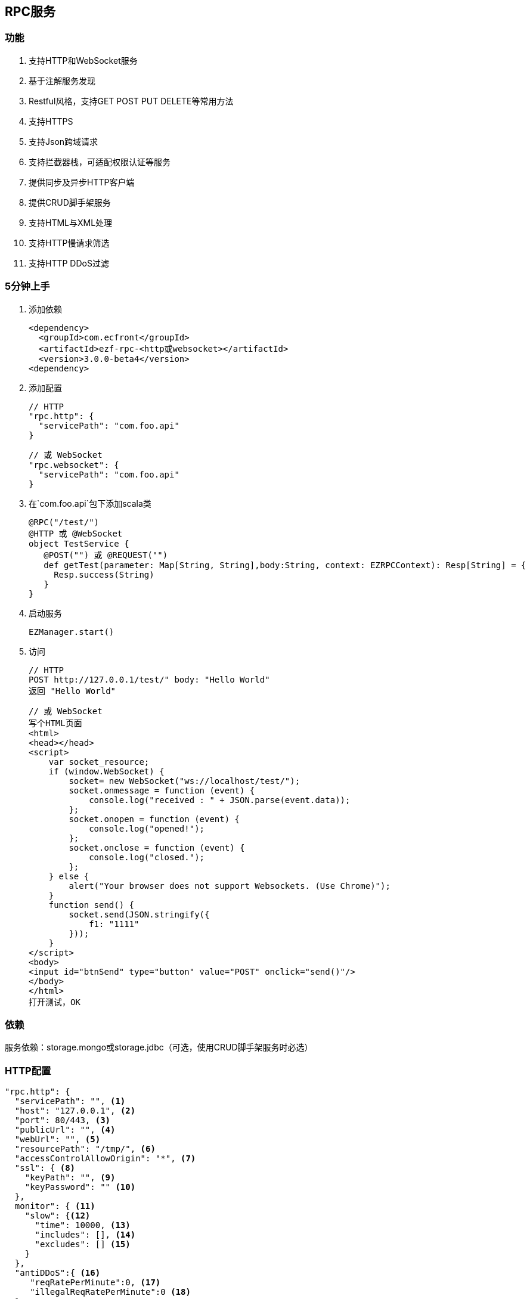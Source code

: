 == RPC服务

=== 功能

. 支持HTTP和WebSocket服务
. 基于注解服务发现
. Restful风格，支持GET POST PUT DELETE等常用方法
. 支持HTTPS
. 支持Json跨域请求
. 支持拦截器栈，可适配权限认证等服务
. 提供同步及异步HTTP客户端
. 提供CRUD脚手架服务
. 支持HTML与XML处理
. 支持HTTP慢请求筛选
. 支持HTTP DDoS过滤

=== 5分钟上手

. 添加依赖

 <dependency>
   <groupId>com.ecfront</groupId>
   <artifactId>ezf-rpc-<http或websocket></artifactId>
   <version>3.0.0-beta4</version>
 <dependency>

. 添加配置

 // HTTP
 "rpc.http": {
   "servicePath": "com.foo.api"
 }
 
 // 或 WebSocket
 "rpc.websocket": {
   "servicePath": "com.foo.api"
 }

. 在`com.foo.api`包下添加scala类

 @RPC("/test/")
 @HTTP 或 @WebSocket
 object TestService {
    @POST("") 或 @REQUEST("")
    def getTest(parameter: Map[String, String],body:String, context: EZRPCContext): Resp[String] = {
      Resp.success(String)
    }
 }

. 启动服务

 EZManager.start()
 
. 访问

 // HTTP
 POST http://127.0.0.1/test/" body: "Hello World"
 返回 "Hello World"
 
 // 或 WebSocket
 写个HTML页面
 <html>
 <head></head>
 <script>
     var socket_resource;
     if (window.WebSocket) {
         socket= new WebSocket("ws://localhost/test/");
         socket.onmessage = function (event) {
             console.log("received : " + JSON.parse(event.data));
         };
         socket.onopen = function (event) {
             console.log("opened!");
         };
         socket.onclose = function (event) {
             console.log("closed.");
         };
     } else {
         alert("Your browser does not support Websockets. (Use Chrome)");
     }
     function send() {
         socket.send(JSON.stringify({
             f1: "1111"
         }));
     }
 </script>
 <body>
 <input id="btnSend" type="button" value="POST" onclick="send()"/>
 </body>
 </html>
 打开测试，OK

=== 依赖

服务依赖：storage.mongo或storage.jdbc（可选，使用CRUD脚手架服务时必选）

=== HTTP配置

----
"rpc.http": {
  "servicePath": "", <1>
  "host": "127.0.0.1", <2>
  "port": 80/443, <3>
  "publicUrl": "", <4>
  "webUrl": "", <5>
  "resourcePath": "/tmp/", <6>
  "accessControlAllowOrigin": "*", <7>
  "ssl": { <8>
    "keyPath": "", <9>
    "keyPassword": "" <10>
  },
  monitor": { <11>
    "slow": {<12>
      "time": 10000, <13>
      "includes": [], <14>
      "excludes": [] <15>
    }
  },
  "antiDDoS":{ <16>
     "reqRatePerMinute":0, <17>
     "illegalReqRatePerMinute":0 <18>
  }
}
----
<1> HTTP服务发现的根包，系统会以此包为基础，扫描子孙路径下所有带@RPC及@HTTP的类，并将其类中带@GET @POST @PUT @DELETE注解的方法加入到路由表中
<2> IP或主机名
<3> 端口号，HTTP默认80，HTTPS默认443
<4> 对外开放的URL，默认是 `http(s)://host:port/`，服务需要对外发布、代理转发等场景下可以配置此项向外暴露服务，在用户注册激活及找回密码等功能时会发送以此URL开头的链接
<5> Web页面的URL，默认同`publicUrl`，此配置用于用户注册激活及找回密码等功能时跳转到登录页面时做为登录登录URL的前缀路径
<6> 资源目录，上传文件的基础目录
<7> 跨域请求允许的来源域，*表示允许所有域
<8> SSL配置
<9> SSL证书路径，可以是绝对路径，也可以是相对路径
<10> SSL证书密码
<11> 是否使用请求监控
<12> 是否使用慢请求监控
<13> 慢请求时间定义，请求大于此时间会记录到日志，单位毫秒
<14> 包含的请求URI，如果此字段存在，那么只会记录此URI中的请求，格式：method:uri
<15> 排除的请求URI，如果此字段存在，那么在此URI中的请求都不会记录，格式：method:uri
<16> DDoS过滤
<17> 同一IP每分钟最大请求数
<18> 同一IP每分钟最大非法请求数（如查找不存在的方法）

IMPORTANT: 资源目录(resourcePath），需要禁用此目录及子孙目录的执行权限

NOTE: SSL证书路径为相对路径时，它的根路径查找顺序为 1）启动参数中conf指定的路径，2）当前的classPath，3）./config/

NOTE: `includes`和`excludes`是排他的，当`includes`不为空时`excludes`将失效

=== WebSocket配置

----
"rpc.websocket": {
  "servicePath": "", <1>
  "host": "127.0.0.1", <2>
  "port": 80 <3>
}
----
<1> WebSocket服务发现的根包，系统会以此包为基础，扫描子孙路径下所有带@RPC及@WebSocket的类，并将其类中带@REQUEST注解的方法加入到路由表中
<2> IP或主机名
<3> 端口号

=== 使用

==== HTTP服务注解及方法定义
[source,scala]
----
 @RPC("/test/") // 指定RPC注解，参数`/test/`表示uri的根路径
 @HTTP // 指定HTTP注解，表示此类可提供HTTP服务
 object DemoService { // 服务可以是object或class

     // 此注解表示此方法对应于HTTP的GET请求
     // 参数为空表示请求的路径是就是根据路径，可接收的请求为 GET /test/
     // 如果参数是 @GET("a/b/c/") 则可接收的请求为 GET /test/a/b/c/
     // 如果要重写根据路径参数以'/'开始即可，如 @GET("/a/b/c/") 则可接收的请求为 GET /a/b/c/
     // 如果参数中带有变量使用':'指定，如 @GET("a/:b/:c/") 则可接收的请求为 GET /test/a/111/222/，方法参数parameter会映射b与c的值
     @GET("")
     // 对于 @GET 和 @DELETE 请求而言，方法的行参有两个
     //    第一个类型是Map[String,String]，用于保存URL中的变量及search值，如 @GET(":id/")，请求为 GET /test/111/?token=sss，则此参数的值为 Map("id" -> "111","token" -> "sss")
     //    第二个类型是EZRPCContext及其子类，保存了请求上下文
     //       请求上下文的参数有：
     //           请求方法 method
     //           请求对应的模块URI（可能带通配符） templateUri
     //           请求的真实URI  realUri
     //           请求URL中的参数  parameters
     //           远程IP remoteIP
     //           请求的Accept accept
     //           请求的ContentType  contentType
     // 返回值必须为Resp封装的类型
     //    Resp中有code，message及body三个属性：
     //      code是返回的业务状态码，与HTTP类似，200表示成功
     //      message是错误的消息描述
     //      body是成功返回的真实对象，在context-Type 是 `*/json`时会将对象转成Json字符串格式返回
     // 几个特殊返回类型：
     //    Resp[File] 返回下载文件流
     //    Resp[RespRedirect] 页面重定向
     //    Resp[Raw] 返回未封装的原始对象
     //    Resp[Document] 当context-Type 是 `text/xml` 时用于返回xml信息（去除Resp封装），xml可由Jsoup处理
     def getTest(parameter: Map[String, String],context: EZRPCContext): Resp[String] = {
       //Resp有多个方法，success表示成功，还有诸如notFound、badRequest、unAuthorized等预定义的错误
       Resp.success("Hello World")
     }

     // 此注解表示此方法对应于HTTP的POST请求
    @POST("")
    // 对于 @POST 和 @PUT 请求而言，方法的行参有三个
    //    第一个和第三个同 @GET 或 @DELETE 请求
    //    第二是任意类型*，系统会将请求body解析成对应的对象
    def getTest(parameter: Map[String, String],body:String, context: EZRPCContext): Resp[String] = {
      Resp.success(String)
    }

 }
----

TIP: 目前POST及PUT请求体不支持直接解析自定义泛型对象，内置类型泛型如Map[String,String]没有问题，但如List[EZ_Resource]这些自定义类型做为泛型时请先使用string（body:String）接收，然后使用JsonHelper.toObject[List[EZ_Resource]](body)转换

IMPORTANT: URI必须严格对应，如 `/test` 与 `/test/` 不是同一个路径

IMPORTANT: URI变量以 `:` 开头，变量名只能是字母或数字


==== WebSocket服务注解及方法定义
[source,scala]
----
 @RPC("/test/") // 指定RPC注解，参数`/test/`表示uri的根路径
 @WebSocket // 指定WebSocket注解，表示此类可提供WebSocket服务
 object DemoService { 

     // 此注解表示此方法支持WebSocket请求，方法形参与HTTP的@POST类似
     @REQUEST("")
     def getTest(parameter: Map[String, String],body:String,context: EZRPCContext): Resp[String] = {
       Resp.success("Hello World")
     }

 }
----

==== SimpleHttpService脚手架

为简化常规的CRUD应用，可继承SimpleHttpService，此类中已定义了基本的CRUD、上传、下载、导出等操作

[source,scala]
----
@RPC("/resource/")
@HTTP
// 继承SimpleHttpService以实现基础服务
// SimpleHttpService第一个泛型指定操作的实体类型，第二个泛型指定上下文类型
object ResourceService extends SimpleHttpService[EZ_Resource, EZRPCContext] {
  // 此属性指定持久化的实现，这里使用EZ_Resource的伴生类
  override protected val storageObj: BaseStorage[EZ_Resource] = EZ_Resource
}

// 这里一个实体，带有两个属性，使用详见`storage`服务
@Entity("Resource")
case class EZ_Resource() extends BaseModel with StatusModel{
  @BeanProperty var method: String = _
  @BeanProperty var uri: String = _
}
// 此伴生类表明此实体可以持久化到Mongo，使用详见`storage`服务
object EZ_Resource extends MongoBaseStorage[EZ_Resource] with MongoStatusStorage[EZ_Resource]
----

上述操作后实现的HTTP服务有：

*添加新资源*

----
POST /resource/ body {"method":"","uri":""}
----

*更新已有资源*

----
PUT /resource/<资源id>/ body {"id":"","method":"","uri":""}
----

*获取一个资源*

----
GET /resource/<资源id>/
----

*删除一个资源*

----
DELETE /resource/<资源id>/
----

*查找资源列表*

----
GET /resource/?condition=<查找条件，sql或mongo json>  condition可选
----

*查找启用资源列表*

----
GET /resource/enable/?condition=<查找条件，sql或mongo json>  condition可选
----

*分页查找资源列表*

----
GET /resource/page/<当前页，从1开始>/<每页显示条数>/?condition=<查找条件，sql或mongo json>  condition可选
----

*启用一个资源*

----
GET /resource/<资源id>/enable/
----

NOTE: 仅在实体继承StatusModel时有效

*禁用一个资源*

----
GET /resource/<资源id>/disable/
----

NOTE: 仅在实体继承StatusModel时有效

*导出资源列表*

----
GET /resource/export/
----

WARNING: 默认会导出所有字段，可能会引发数据安全问题，重写 override protected def allowExportFields = List(<可以导出的字段>) 可以选择导出字段

NOTE: 重写 override protected def allowExport = false 可以禁用导出功能

*上传文件*

----
POST /resource/res/
----

NOTE: 重写 override protected def allowUpload = false 可以禁用上传功能

NOTE: 重写 override protected def allowUploadTypes 可以选择允许上传的类型，如 allowUploadTypes=List(FileType.TYPE_COMPRESS, FileType.TYPE_IMAGE, FileType.TYPE_OFFICE)表示可以上传压缩、图片、Office文档类型

NOTE: 上传文件到：配置文件中的resourcePath + 当前实体的名称 + File.separator + 当前日期(yyyyMMdd) + File.separator

*下载文件*

----
GET <`上传文件`中返回的uri>
----

==== HTTP客户端

===== 同步操作

[source,scala]
.HttpClientProcessor
----
/**
  * GET 请求
  *
  * @param url         请求URL
  * @param contentType 请求类型，默认为 application/json; charset=utf-8
  * @return 请求结果，string类型
  */
def get(url: String, contentType: String = "application/json; charset=utf-8"): String

/**
  * POST 请求
  *
  * @param url         请求URL
  * @param body        请求体
  * @param contentType 请求类型，默认为 application/json; charset=utf-8
  * @return 请求结果，string类型
  */
def post(url: String, body: Any, contentType: String = "application/json; charset=utf-8"): String

/**
  * PUT 请求
  *
  * @param url         请求URL
  * @param body        请求体
  * @param contentType 请求类型，默认为 application/json; charset=utf-8
  * @return 请求结果，string类型
  */
def put(url: String, body: Any, contentType: String = "application/json; charset=utf-8"): String

/**
  * DELETE 请求
  *
  * @param url         请求URL
  * @param contentType 请求类型，默认为 application/json; charset=utf-8
  * @return 请求结果，string类型
  */
def delete(url: String, contentType: String = "application/json; charset=utf-8"): String
----

===== 异步操作

[source,scala]
.HttpClientProcessor.Async
----
/**
  * GET 请求
  *
  * @param url         请求URL
  * @param contentType 请求类型，默认为 application/json; charset=utf-8
  * @return 请求结果，string类型
  */
def get(url: String, contentType: String = "application/json; charset=utf-8"): Future[String]

/**
  * POST 请求
  *
  * @param url         请求URL
  * @param body        请求体
  * @param contentType 请求类型，默认为 application/json; charset=utf-8
  * @return 请求结果，string类型
  */
def post(url: String, body: Any, contentType: String = "application/json; charset=utf-8"): Future[String]

/**
  * PUT 请求
  *
  * @param url         请求URL
  * @param body        请求体
  * @param contentType 请求类型，默认为 application/json; charset=utf-8
  * @return 请求结果，string类型
  */
def put(url: String, body: Any, contentType: String = "application/json; charset=utf-8"): Future[String]

/**
  * DELETE 请求
  *
  * @param url         请求URL
  * @param contentType 请求类型，默认为 application/json; charset=utf-8
  * @return 请求结果，string类型
  */
def delete(url: String, contentType: String = "application/json; charset=utf-8"): Future[String]
----

==== WebSocket消息推送管理

[source,scala]
.WebSocketMessagePushManager
----
/**
  * 向所有客户端推送消息
  *
  * @param method 连接方法，目前只限于 `REQUEST` 方法
  * @param path   连接路径
  * @param data   消息
  */
def ws(method: String, path: String, data: Any): Unit

/**
  * 移除推送消息
  *
  * @param method   连接方法，目前只限于 `REQUEST` 方法
  * @param path     连接路径
  * @param matchAll 是否匹配全路径，为false时只按前缀匹配
  */
def remove(method: String, path: String, matchAll: Boolean = true): Unit
----

